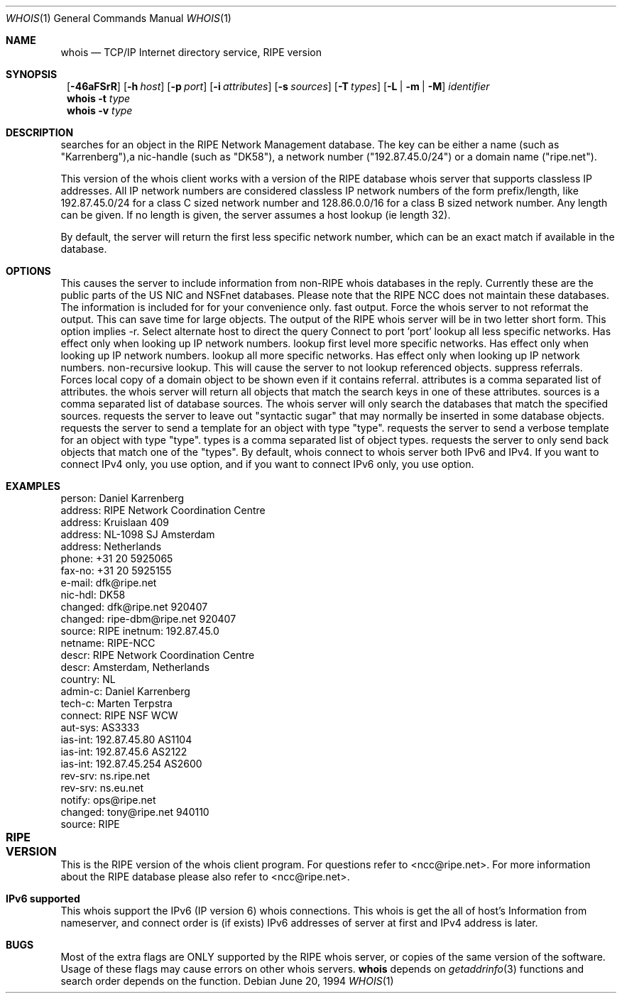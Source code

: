 .\"	$NetBSD: whois.1,v 1.11 1999/09/03 13:51:28 itojun Exp $
.\"
.\" Copyright (c) 1985, 1990, 1993
.\"	The Regents of the University of California.  All rights reserved.
.\"
.\" Redistribution and use in source and binary forms, with or without
.\" modification, are permitted provided that the following conditions
.\" are met:
.\" 1. Redistributions of source code must retain the above copyright
.\"    notice, this list of conditions and the following disclaimer.
.\" 2. Redistributions in binary form must reproduce the above copyright
.\"    notice, this list of conditions and the following disclaimer in the
.\"    documentation and/or other materials provided with the distribution.
.\" 3. All advertising materials mentioning features or use of this software
.\"    must display the following acknowledgement:
.\"	This product includes software developed by the University of
.\"	California, Berkeley and its contributors.
.\" 4. Neither the name of the University nor the names of its contributors
.\"    may be used to endorse or promote products derived from this software
.\"    without specific prior written permission.
.\"
.\" THIS SOFTWARE IS PROVIDED BY THE REGENTS AND CONTRIBUTORS ``AS IS'' AND
.\" ANY EXPRESS OR IMPLIED WARRANTIES, INCLUDING, BUT NOT LIMITED TO, THE
.\" IMPLIED WARRANTIES OF MERCHANTABILITY AND FITNESS FOR A PARTICULAR PURPOSE
.\" ARE DISCLAIMED.  IN NO EVENT SHALL THE REGENTS OR CONTRIBUTORS BE LIABLE
.\" FOR ANY DIRECT, INDIRECT, INCIDENTAL, SPECIAL, EXEMPLARY, OR CONSEQUENTIAL
.\" DAMAGES (INCLUDING, BUT NOT LIMITED TO, PROCUREMENT OF SUBSTITUTE GOODS
.\" OR SERVICES; LOSS OF USE, DATA, OR PROFITS; OR BUSINESS INTERRUPTION)
.\" HOWEVER CAUSED AND ON ANY THEORY OF LIABILITY, WHETHER IN CONTRACT, STRICT
.\" LIABILITY, OR TORT (INCLUDING NEGLIGENCE OR OTHERWISE) ARISING IN ANY WAY
.\" OUT OF THE USE OF THIS SOFTWARE, EVEN IF ADVISED OF THE POSSIBILITY OF
.\" SUCH DAMAGE.
.\"
.\"     @(#)whois.1	8.2 (Berkeley) 6/20/94
.\"
.Dd June 20, 1994
.Dt WHOIS 1
.Os
.Sh NAME
.Nm whois
.Nd TCP/IP Internet directory service, RIPE version
.Sh SYNOPSIS
.Nm ""
.Op Fl 46aFSrR
.Op Fl h Ar host
.Op Fl p Ar port
.Op Fl i Ar attributes
.Op Fl s Ar sources
.Op Fl T Ns Ar \ types
.Op Fl L | m | M
.Ar identifier
.Nm whois
.Fl t Ar type
.Nm whois
.Fl v Ar type
.Sh DESCRIPTION
.B whois
searches for an object in the RIPE Network Management database.
The key can be either a name (such as "Karrenberg"),a nic-handle
(such as "DK58"),
a network number ("192.87.45.0/24") or a domain name ("ripe.net").

This version of the whois client works with a version of the RIPE
database whois server that supports classless IP addresses. 
All IP network numbers are considered classless IP network numbers of
the form prefix/length, like 192.87.45.0/24 for a class C sized network
number and 128.86.0.0/16 for a class B sized network number. Any
length can be given. If no length is given, the server assumes a host
lookup (ie length 32).

By default, the server will return the first less specific network
number, which can be an exact match if available in the database.
.Sh OPTIONS
.TP 8
.B \-a
This causes the server to include information from
non-RIPE whois databases in the reply. Currently these are the public
parts of the US NIC and NSFnet databases. Please note that the RIPE
NCC does not maintain these databases. The information is included for
for your convenience only.
.TP 8
.B \-F
fast output. Force the whois server to not reformat the output. This
can save time for large objects. The output of the RIPE whois server
will be in two letter short form. This option implies -r.
.TP 8
.B \-h host
Select alternate host to direct the query
.TP 8
.B \-p port
Connect to port 'port'
.TP 8
.B \-L
lookup all less specific networks. Has effect only when looking up IP
network numbers.
.TP 8
.B \-m
lookup first level more specific networks. Has effect only when
looking up IP network numbers.
.TP 8
.B \-M
lookup all more specific networks. Has effect only when looking up IP
network numbers.
.TP 8
.B \-r
non-recursive lookup. This will cause the server to not lookup
referenced objects.
.TP 8
.B \-R
suppress referrals. Forces local copy of a domain object to be shown
even if it contains referral.
.TP 8
.B \-i attributes
attributes is a comma separated list of attributes.
the whois server will return all objects that match the search keys
in one of these attributes.
.TP 8
.B \-s sources
sources is a comma separated list of database sources. 
The whois server will only search the databases that match the
specified sources.
.TP 8
.B \-S
requests the server to leave out "syntactic sugar" that may normally
be inserted in some database objects.
.TP 8
.B \-t type
requests the server to send a template for an object with type "type".
.TP 8
.B \-v type
requests the server to send a verbose template for an object with type "type".
.TP 8
.B \-T types
types is a comma separated list of object types.
requests the server to only send back objects that match one of the "types".
By default, whois connect to whois server both IPv6 and IPv4. If you want
to connect IPv4 only, you use
.B \-4
option, and if you want to connect IPv6 only, you use
.B \-6
option.
.TP 8
.Lp
.Sh EXAMPLES
.IP
.B example% whois karrenberg
.IP
person:  Daniel Karrenberg
.br
address: RIPE Network Coordination Centre
.br
address: Kruislaan 409
.br
address: NL-1098 SJ Amsterdam
.br
address: Netherlands
.br
phone:   +31 20 5925065
.br
fax-no:  +31 20 5925155
.br
e-mail:  dfk@ripe.net
.br
nic-hdl: DK58
.br
changed: dfk@ripe.net 920407
.br
changed: ripe-dbm@ripe.net 920407
.br
source:  RIPE
.IP
.B example% whois -h whois.ripe.net -r 192.87.45.0/24
.IP
inetnum:     192.87.45.0
.br
netname:     RIPE-NCC
.br
descr:       RIPE Network Coordination Centre
.br
descr:       Amsterdam, Netherlands
.br
country:     NL
.br
admin-c:     Daniel Karrenberg
.br
tech-c:      Marten Terpstra
.br
connect:     RIPE NSF WCW
.br
aut-sys:     AS3333
.br
ias-int:     192.87.45.80  AS1104
.br
ias-int:     192.87.45.6   AS2122
.br
ias-int:     192.87.45.254 AS2600
.br
rev-srv:     ns.ripe.net
.br
rev-srv:     ns.eu.net
.br
notify:      ops@ripe.net
.br
changed:     tony@ripe.net 940110
.br
source:      RIPE
.Lp
.Sh RIPE VERSION	
This is the RIPE version of the whois client program.
For questions refer
to <ncc@ripe.net>. For more information about the RIPE database please also
refer to <ncc@ripe.net>.
.Lp
.Sh IPv6 supported
This whois support the IPv6
.Pq IP version 6
whois connections.
This whois is get the all of host's Information from nameserver, and
connect order is
.Pq if exists
IPv6 addresses of server at first and IPv4 address is later.
.Lp
.Sh BUGS
Most of the extra flags are ONLY supported by the RIPE whois server,
or copies of the same version of the software. Usage of these flags
may cause errors on other whois servers.
.Nm
depends on
.Xr getaddrinfo 3
functions and search order depends on the function.
.\".Sh SEE ALSO
.\"RFC 812:  NICNAME/WHOIS
